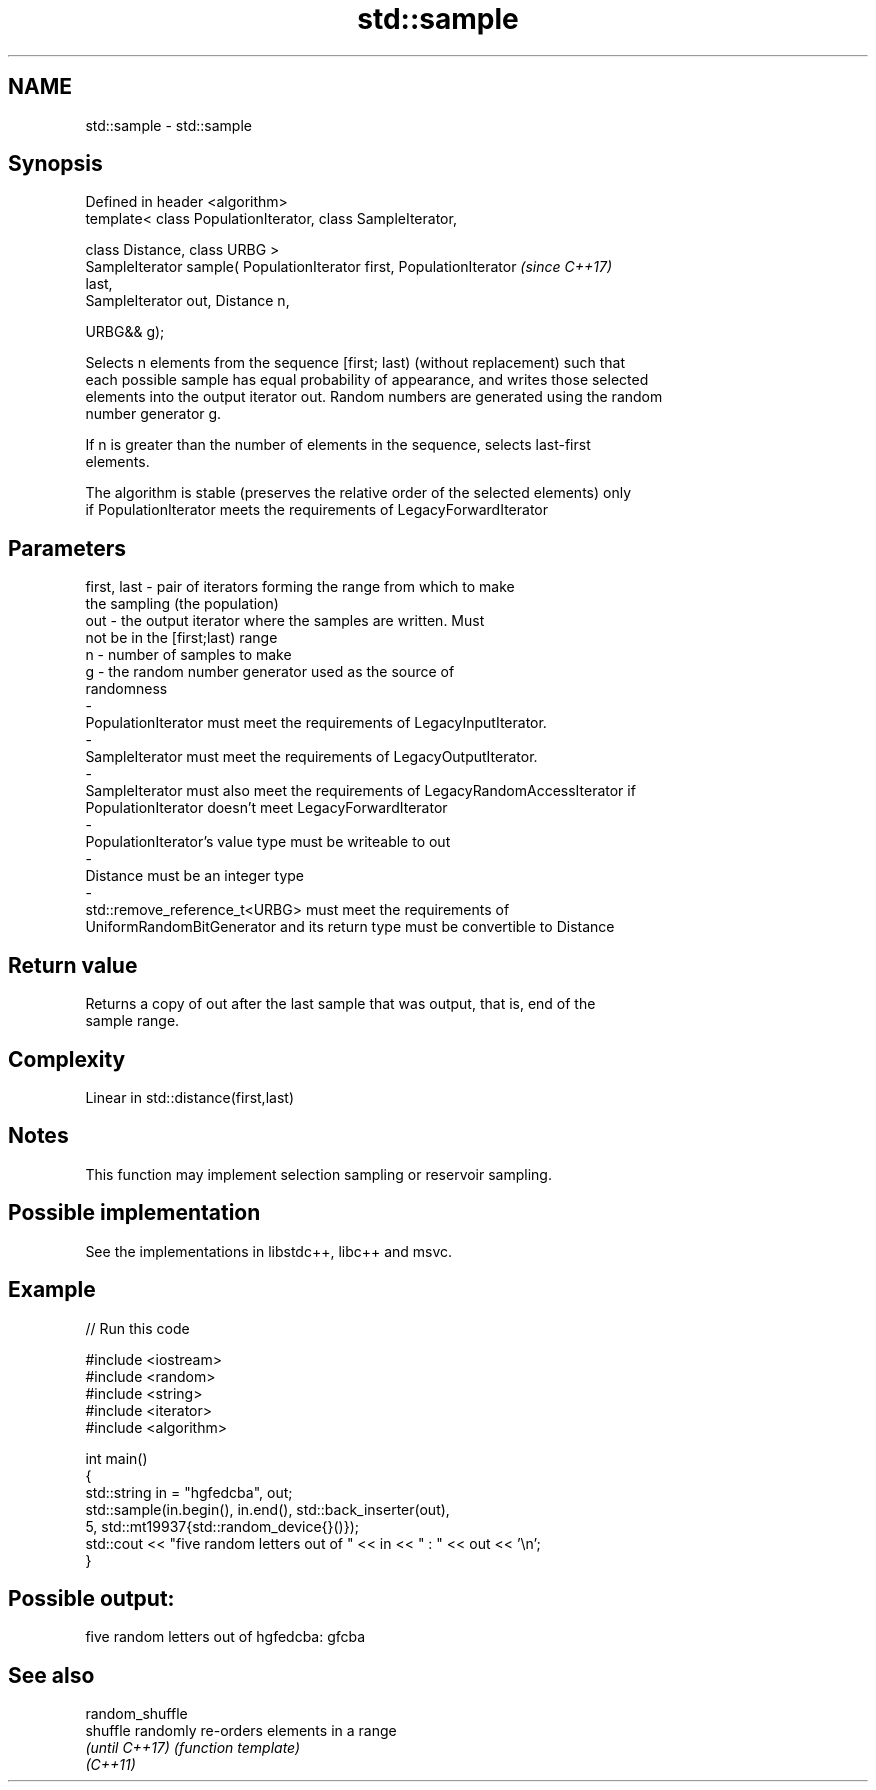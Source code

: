 .TH std::sample 3 "2021.11.17" "http://cppreference.com" "C++ Standard Libary"
.SH NAME
std::sample \- std::sample

.SH Synopsis
   Defined in header <algorithm>
   template< class PopulationIterator, class SampleIterator,

             class Distance, class URBG >
   SampleIterator sample( PopulationIterator first, PopulationIterator    \fI(since C++17)\fP
   last,
                          SampleIterator out, Distance n,

                          URBG&& g);

   Selects n elements from the sequence [first; last) (without replacement) such that
   each possible sample has equal probability of appearance, and writes those selected
   elements into the output iterator out. Random numbers are generated using the random
   number generator g.

   If n is greater than the number of elements in the sequence, selects last-first
   elements.

   The algorithm is stable (preserves the relative order of the selected elements) only
   if PopulationIterator meets the requirements of LegacyForwardIterator

.SH Parameters

   first, last        -        pair of iterators forming the range from which to make
                               the sampling (the population)
   out                -        the output iterator where the samples are written. Must
                               not be in the [first;last) range
   n                  -        number of samples to make
   g                  -        the random number generator used as the source of
                               randomness
   -
   PopulationIterator must meet the requirements of LegacyInputIterator.
   -
   SampleIterator must meet the requirements of LegacyOutputIterator.
   -
   SampleIterator must also meet the requirements of LegacyRandomAccessIterator if
   PopulationIterator doesn't meet LegacyForwardIterator
   -
   PopulationIterator's value type must be writeable to out
   -
   Distance must be an integer type
   -
   std::remove_reference_t<URBG> must meet the requirements of
   UniformRandomBitGenerator and its return type must be convertible to Distance

.SH Return value

   Returns a copy of out after the last sample that was output, that is, end of the
   sample range.

.SH Complexity

   Linear in std::distance(first,last)

.SH Notes

   This function may implement selection sampling or reservoir sampling.

.SH Possible implementation

   See the implementations in libstdc++, libc++ and msvc.

.SH Example


// Run this code

 #include <iostream>
 #include <random>
 #include <string>
 #include <iterator>
 #include <algorithm>

 int main()
 {
     std::string in = "hgfedcba", out;
     std::sample(in.begin(), in.end(), std::back_inserter(out),
                 5, std::mt19937{std::random_device{}()});
     std::cout << "five random letters out of " << in << " : " << out << '\\n';
 }

.SH Possible output:

 five random letters out of hgfedcba: gfcba

.SH See also

   random_shuffle
   shuffle        randomly re-orders elements in a range
   \fI(until C++17)\fP  \fI(function template)\fP
   \fI(C++11)\fP
